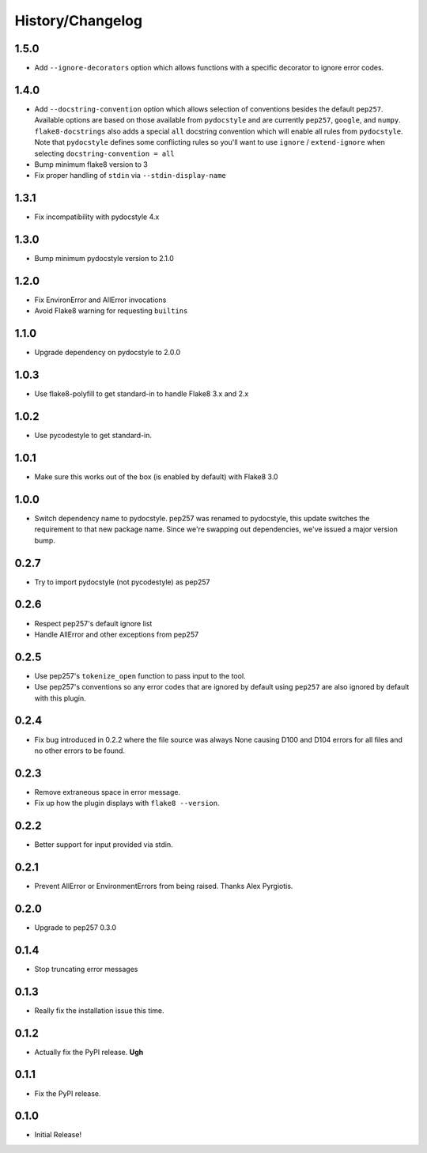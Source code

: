 History/Changelog
=================

1.5.0
-----

- Add ``--ignore-decorators`` option which allows functions with a specific
  decorator to ignore error codes.

1.4.0
-----

- Add ``--docstring-convention`` option which allows selection of conventions
  besides the default ``pep257``.  Available options are based on those
  available from ``pydocstyle`` and are currently ``pep257``, ``google``, and
  ``numpy``.  ``flake8-docstrings`` also adds a special ``all`` docstring
  convention which will enable all rules from ``pydocstyle``.  Note that
  ``pydocstyle`` defines some conflicting rules so you'll want to use
  ``ignore`` / ``extend-ignore`` when selecting ``docstring-convention = all``

- Bump minimum flake8 version to 3

- Fix proper handling of ``stdin`` via ``--stdin-display-name``

1.3.1
-----

- Fix incompatibility with pydocstyle 4.x

1.3.0
-----

- Bump minimum pydocstyle version to 2.1.0

1.2.0
-----

- Fix EnvironError and AllError invocations

- Avoid Flake8 warning for requesting ``builtins``

1.1.0
-----

- Upgrade dependency on pydocstyle to 2.0.0

1.0.3
-----

- Use flake8-polyfill to get standard-in to handle Flake8 3.x and 2.x

1.0.2
-----

- Use pycodestyle to get standard-in.

1.0.1
-----

- Make sure this works out of the box (is enabled by default) with Flake8 3.0

1.0.0
-----

- Switch dependency name to pydocstyle. pep257 was renamed to pydocstyle, this
  update switches the requirement to that new package name. Since we're
  swapping out dependencies, we've issued a major version bump.

0.2.7
-----

- Try to import pydocstyle (not pycodestyle) as pep257

0.2.6
-----

- Respect pep257's default ignore list

- Handle AllError and other exceptions from pep257

0.2.5
-----

- Use pep257's ``tokenize_open`` function to pass input to the tool.

- Use pep257's conventions so any error codes that are ignored by default
  using ``pep257`` are also ignored by default with this plugin.

0.2.4
-----

- Fix bug introduced in 0.2.2 where the file source was always None causing
  D100 and D104 errors for all files and no other errors to be found.

0.2.3
-----

- Remove extraneous space in error message.

- Fix up how the plugin displays with ``flake8 --version``.

0.2.2
-----

- Better support for input provided via stdin.

0.2.1
-----

- Prevent AllError or EnvironmentErrors from being raised. Thanks Alex
  Pyrgiotis.

0.2.0
-----

- Upgrade to pep257 0.3.0

0.1.4
-----

- Stop truncating error messages

0.1.3
-----

- Really fix the installation issue this time.

0.1.2
-----

- Actually fix the PyPI release. **Ugh**

0.1.1
-----

- Fix the PyPI release.

0.1.0
-----

- Initial Release!
